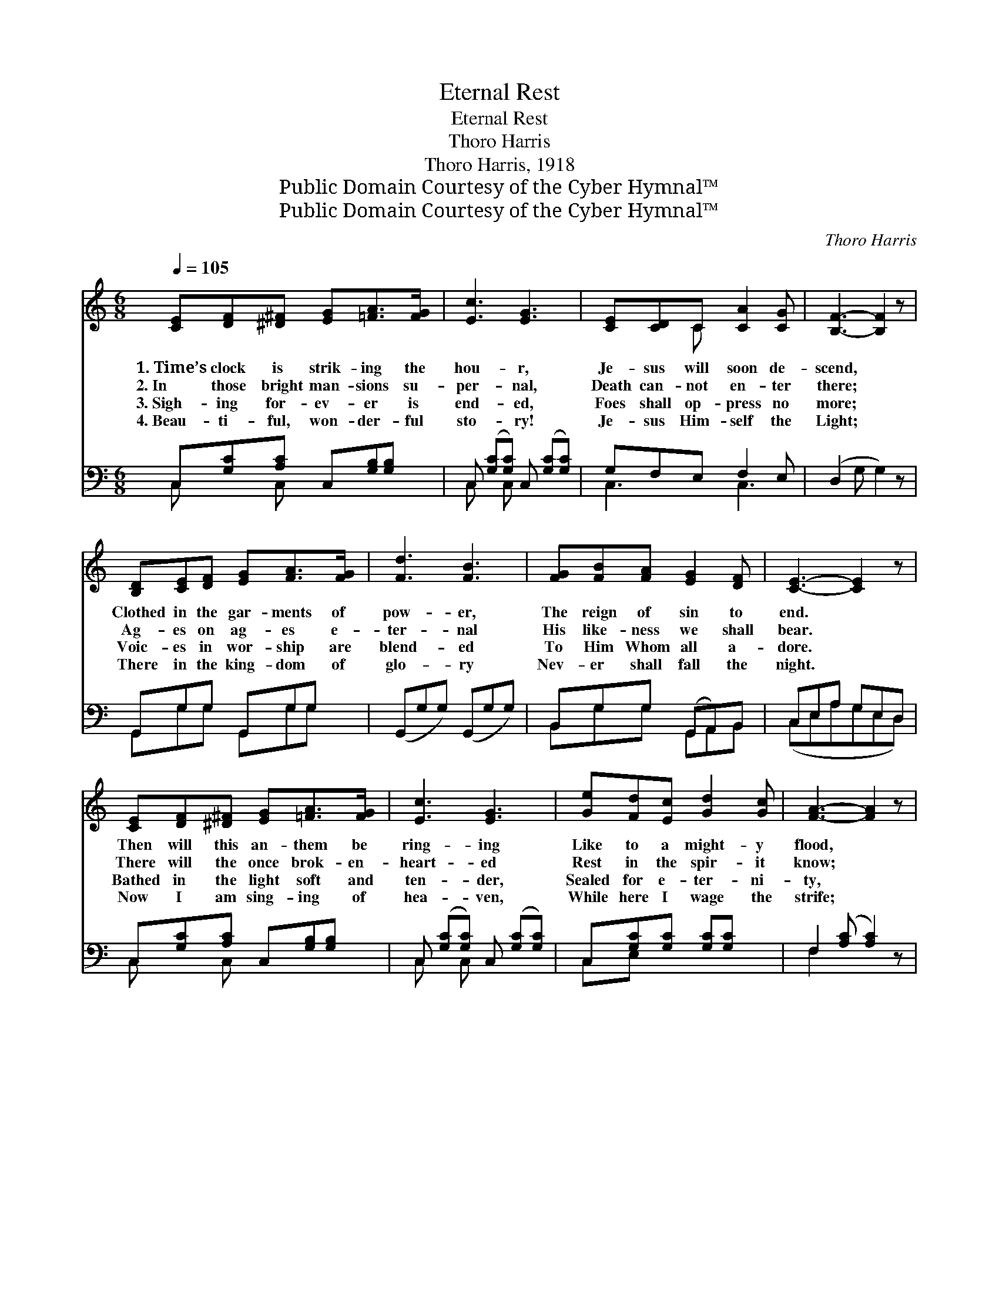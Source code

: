 X:1
T:Eternal Rest
T:Eternal Rest
T:Thoro Harris
T:Thoro Harris, 1918
T:Public Domain Courtesy of the Cyber Hymnal™
T:Public Domain Courtesy of the Cyber Hymnal™
C:Thoro Harris
Z:Public Domain
Z:Courtesy of the Cyber Hymnal™
%%score ( 1 2 ) ( 3 4 )
L:1/8
Q:1/4=105
M:6/8
K:C
V:1 treble 
V:2 treble 
V:3 bass 
V:4 bass 
V:1
 [CE][DF][^D^F] [EG][=FA]>[FG] | [Ec]3 [EG]3 | [CE][CD]C [CA]2 [CG] | [B,F]3- [B,F]2 z | %4
w: 1.~Time’s clock is strik- ing the|hou- r,|Je- sus will soon de-|scend, *|
w: 2.~In those bright man- sions su-|per- nal,|Death can- not en- ter|there; *|
w: 3.~Sigh- ing for- ev- er is|end- ed,|Foes shall op- press no|more; *|
w: 4.~Beau- ti- ful, won- der- ful|sto- ry!|Je- sus Him- self the|Light; *|
 [B,D][CE][DF] [EG][FA]>[FG] | [Fd]3 [FB]3 | [FG][FB][FA] [EG]2 [DF] | [CE]3- [CE]2 z | %8
w: Clothed in the gar- ments of|pow- er,|The reign of sin to|end. *|
w: Ag- es on ag- es e-|ter- nal|His like- ness we shall|bear. *|
w: Voic- es in wor- ship are|blend- ed|To Him Whom all a-|dore. *|
w: There in the king- dom of|glo- ry|Nev- er shall fall the|night. *|
 [CE][DF][^D^F] [EG][=FA]>[FG] | [Ec]3 [EG]3 | [Ge][Fd][Ec] [Gd]2 [Gc] | [FA]3- [FA]2 z | %12
w: Then will this an- them be|ring- ing|Like to a might- y|flood, *|
w: There will the once brok- en-|heart- ed|Rest in the spir- it|know; *|
w: Bathed in the light soft and|ten- der,|Sealed for e- ter- ni-|ty, *|
w: Now I am sing- ing of|hea- ven,|While here I wage the|strife; *|
 [FA][FB][Fc] [Fd][Fc]>[FA] | [FA]3 [EG]3 | [FG][B,D][DF] [CE]2 [B,D] | C3- C2 z || %16
w: Then ’round the throne we’ll be|sing- ing,|Glo- ry and praise to|God. *|
w: Sor- row for- ev- er de-|part- ed,|Glad- ness shall o- ver-|flow. *|
w: Praise to the Lamb we will|ren- der—|Wor- thy of praise is|He. *|
w: Then will the vic- tors be|giv- en|Crowns of e- ter- nal|life. *|
"^Refrain" [Ge]3 [Ec]3 | [EG]E>[FA] [EG]3 | C[CE][EG] [EA]2 [EG] | [FB]3- [FB]2 z | %20
w: ||||
w: Glo- ry,|glo- ry to God!|Thus will the ran- somed|sing; *|
w: ||||
w: ||||
!f! [FBf]3 [Fd]3 x | [FB][FA]>[Fc] [FB]3 | [FG][FB][FA] [EG]2 [DF] | [CE]3- [CE]2 z!f! | %24
w: ||||
w: Glo- ry,|glo- ry to God,|The ev- er- last- ing|King! *|
w: ||||
w: ||||
 [Ge]3 [Ec]3 | [EG]E>[FA] [EG]3 | C[CE][EG] [Gc]2 [Gd] | [FA]3- [FA]2 z | %28
w: ||||
w: Praise Him,|al- le- lu- ia!|To that e- ter- nal|sphere *|
w: ||||
w: ||||
 [Af]2 [G^ce] [Ad][Ac][_AB] | [Gc]2 [^GB] A[E=G][DF] | [CE]3 [B,D]3 x/ | C3- C2 z |] %32
w: ||||
w: We are wait- ing For|our trans- lat- ing; The|time is|near. *|
w: ||||
w: ||||
V:2
 x6 | x6 | x2 C x3 | x6 | x6 | x6 | x6 | x6 | x6 | x6 | x6 | x6 | x6 | x6 | x6 | C3- C2 x || x6 | %17
 x E3/2 x7/2 | C x5 | x6 | x7 | x6 | x6 | x6 | x6 | x E3/2 x7/2 | C x5 | x6 | x6 | x3 A x2 | %30
 x13/2 | C3- C2 x |] %32
V:3
 C,[G,C][A,C] C,[G,B,][G,B,] | C, ([G,C][G,C]) C, ([G,C][G,C]) | G,F,E, F,2 E, | (D,2 G, G,2) z | %4
 G,,G,G, G,,G,G, | (G,,G,G,) (G,,G,G,) | B,,G,G, (G,,A,,)B,, | C,E,A, G,E,D, | %8
 C,[G,C][A,C] C,[G,B,][G,B,] | C, ([G,C][G,C]) C, ([G,C][G,C]) | C,[G,C][G,C] [G,C][G,C] x | %11
 F,2 ([A,C] [A,C]2) z | [F,C][F,B,][F,A,] [F,^G,][F,A,]>[F,B,] | [C,C]3 C3 | %14
 [G,B,]G,G, [G,,G,]2 [G,,F,] | [C,E,]3- [C,E,]2 z || C,([G,C][G,C]) C, ([G,C][G,C]) | %17
 C,[G,C][G,C] ([G,C][G,C]) x | C,[G,C][G,C] C,[G,C][G,C] | D,2 G, G,2 z | B,,B,, x5 | %21
 G,,G,G, G,,G,G, | B,,G,G, G,,A,,B,, | C,E,A, G,E,D, | C, ([G,C][G,C]) C, ([G,C][G,C]) | %25
 C,[G,C][G,B,] C,([G,C][G,C]) | C,G,F, C,[G,C][G,C] | (F,2 [A,C] [A,C]2) z | %28
 [D,A,D]2 [E,^C] [F,D]2 [F,D] | [E,C]2 [E,D] (CA,)[F,A,] | G,3/2 G,3 x2 | E,3- E,2 z |] %32
V:4
 C, x C, x3 | C, x C, x3 | C,3 C,3 | x6 | G,,G,G, G,,G,G, | x6 | B,,G,G, G,,A,,B,, | %7
 (C,E,A,G,E,D,) | C, x C, x3 | C, x C, x3 | C,E, x4 | F,2 x4 | x6 | x3 (C,2 E,) | x G,G, x3 | x6 || %16
 C, x C, x3 | C, C, x4 | C, x C, x3 | (D,2 G, G,2) x | (B,,G,G,) x (B,,G,G,) | G,,G,G, G,,G,G, | %22
 B,,G,G, G,,A,,B,, | (C,E,A,G,E,D,) | C, x C, x3 | C, x C, x3 | x6 | x6 | x6 | x3 F,2 x | %30
 (G,G,,G,,) x/ (F,G,,G,,) | (C,G,,E,, E,,2) x |] %32

